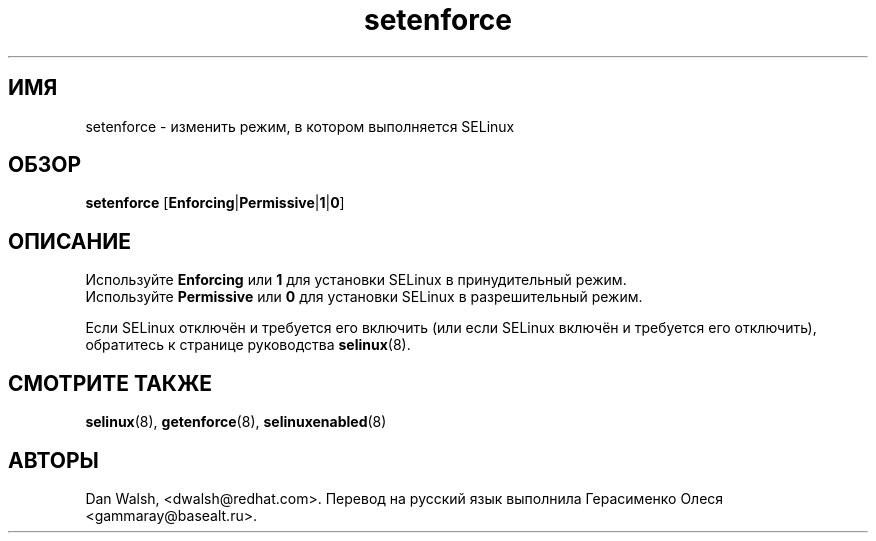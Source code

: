 .TH "setenforce" "8" "7 апреля 2004" "dwalsh@redhat.com" "Документация по командной строке SELinux"
.SH "ИМЯ"
setenforce \- изменить режим, в котором выполняется SELinux
.
.SH "ОБЗОР"
.B setenforce
.RB [ Enforcing | Permissive | 1 | 0 ]
.
.SH "ОПИСАНИЕ"
Используйте
.B Enforcing
или
.B 1
для установки SELinux в принудительный режим.
.br
Используйте
.B Permissive
или
.B 0
для установки SELinux в разрешительный режим.

Если SELinux отключён и требуется его включить (или если SELinux включён и требуется его отключить), обратитесь к странице руководства 
.BR selinux (8).
.
.SH "СМОТРИТЕ ТАКЖЕ"
.BR selinux (8),
.BR getenforce (8),
.BR selinuxenabled (8)
.
.SH АВТОРЫ
Dan Walsh, <dwalsh@redhat.com>.
Перевод на русский язык выполнила Герасименко Олеся <gammaray@basealt.ru>.

